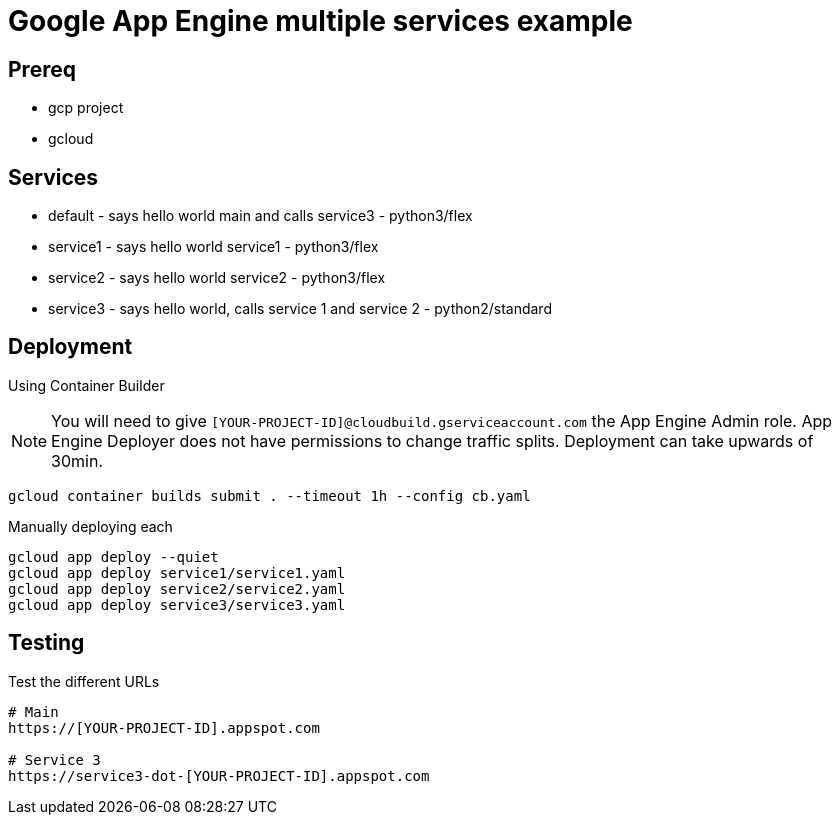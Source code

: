 = Google App Engine multiple services example

== Prereq
* gcp project
* gcloud

== Services
* default - says hello world main and calls service3 - python3/flex
* service1 - says hello world service1 - python3/flex
* service2 - says hello world service2 - python3/flex
* service3 - says hello world, calls service 1 and service 2 - python2/standard

== Deployment

Using Container Builder

NOTE: You will need to give `[YOUR-PROJECT-ID]@cloudbuild.gserviceaccount.com` the App Engine Admin role.  App Engine Deployer does not have permissions to change traffic splits.  Deployment can take upwards of 30min.  

[source,bash]
----
gcloud container builds submit . --timeout 1h --config cb.yaml
----

Manually deploying each
[source,bash]
----
gcloud app deploy --quiet
gcloud app deploy service1/service1.yaml
gcloud app deploy service2/service2.yaml
gcloud app deploy service3/service3.yaml
----

== Testing

Test the different URLs

[source,bash]
----
# Main
https://[YOUR-PROJECT-ID].appspot.com

# Service 3
https://service3-dot-[YOUR-PROJECT-ID].appspot.com
----
